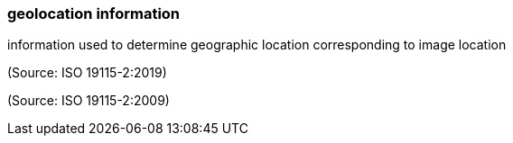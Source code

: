 === geolocation information

information used to determine geographic location corresponding to image location

(Source: ISO 19115-2:2019)

(Source: ISO 19115-2:2009)

